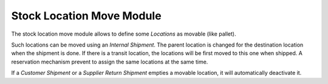 Stock Location Move Module
##########################

The stock location move module allows to define some *Locations* as movable
(like pallet).

Such locations can be moved using an *Internal Shipment*. The parent location
is changed for the destination location when the shipment is done. If there is
a transit location, the locations will be first moved to this one when shipped.
A reservation mechanism prevent to assign the same locations at the same time.

If a *Customer Shipment* or a *Supplier Return Shipment* empties a movable
location, it will automatically deactivate it.
